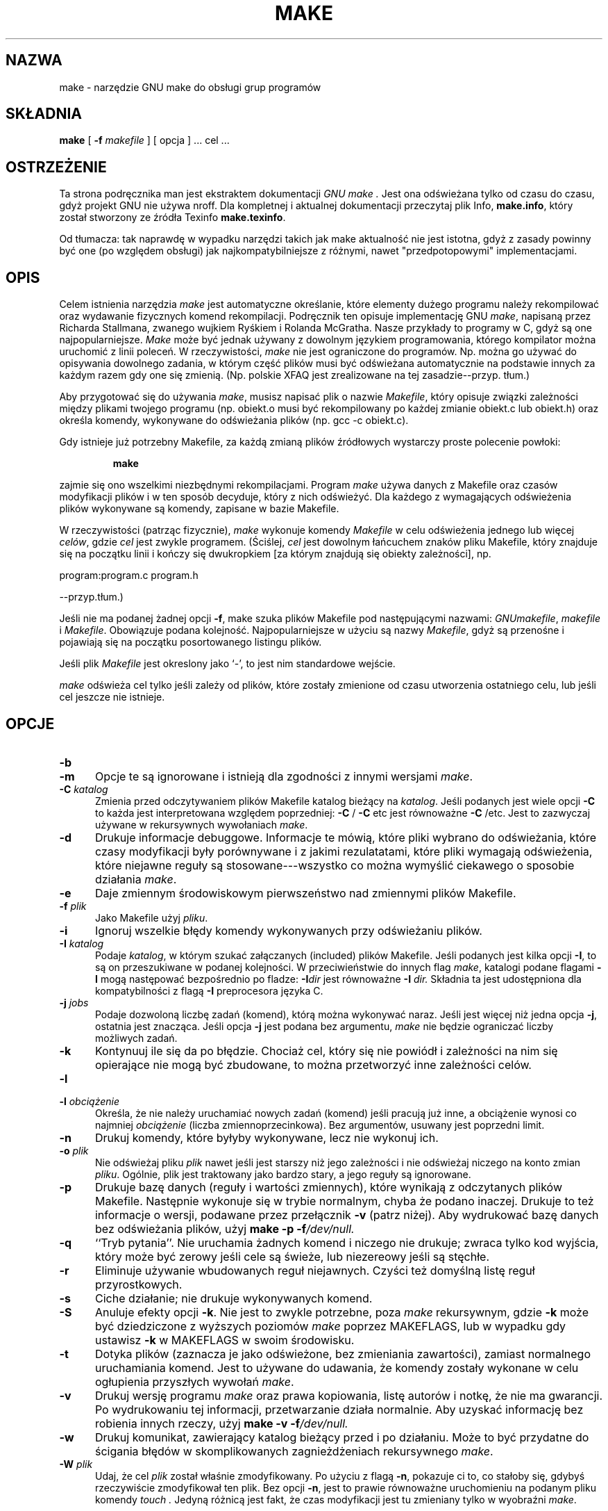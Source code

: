 .\" 2000 PTM Przemek Borys <pborys@dione.ids.pl>
.TH MAKE 1 "22 sierpnia 1989" "GNU" "LOKALNE KOMENDY UŻYTKOWNIKA"
.SH NAZWA
make \- narzędzie GNU make do obsługi grup programów
.SH SKŁADNIA
.B "make "
[
.B \-f
.I makefile
] [ opcja ] ...
cel ...
.SH OSTRZEŻENIE
Ta strona podręcznika man jest ekstraktem dokumentacji
.I GNU make .
Jest ona odświeżana tylko od czasu do czasu, gdyż projekt GNU nie używa
nroff. Dla kompletnej i aktualnej dokumentacji przeczytaj plik Info,
.BR make.info ,
który został stworzony ze źródła Texinfo
.BR make.texinfo .

Od tłumacza: tak naprawdę w wypadku narzędzi takich jak make aktualność nie
jest istotna, gdyż z zasady powinny być one (po względem obsługi) jak 
najkompatybilniejsze z różnymi, nawet "przedpotopowymi" implementacjami.
.SH OPIS
.LP
Celem istnienia narzędzia
.I make
jest automatyczne określanie, które elementy dużego programu należy
rekompilować oraz wydawanie fizycznych komend rekompilacji.
Podręcznik ten opisuje implementację GNU
.IR make ,
napisaną przez Richarda Stallmana, zwanego wujkiem Ryśkiem i Rolanda
McGratha.
Nasze przykłady to programy w C, gdyż są one najpopularniejsze.
.I Make
może być jednak używany z dowolnym językiem programowania, którego
kompilator można uruchomić z linii poleceń.
W rzeczywistości,
.I make
nie jest ograniczone do programów. Np. można go używać do opisywania
dowolnego zadania, w którym część plików musi być odświeżana automatycznie
na podstawie innych za każdym razem gdy one się zmienią. (Np. polskie XFAQ
jest zrealizowane na tej zasadzie--przyp. tłum.)
.LP
Aby przygotować się do używania
.IR make ,
musisz napisać plik o nazwie
.IR Makefile ,
który opisuje związki zależności między plikami twojego programu (np.
obiekt.o musi być rekompilowany po każdej zmianie obiekt.c lub obiekt.h)
oraz określa komendy, wykonywane do odświeżania plików (np. gcc \-c
obiekt.c).
.LP
Gdy istnieje już potrzebny Makefile, za każdą zmianą plików źródłowych
wystarczy proste polecenie powłoki:
.sp 1
.RS
.B make
.RE
.sp 1
zajmie się ono wszelkimi niezbędnymi rekompilacjami.
Program
.I make
używa danych z Makefile oraz czasów modyfikacji plików i w ten sposób
decyduje, który z nich odświeżyć. Dla każdego z wymagających odświeżenia
plików wykonywane są komendy, zapisane w bazie Makefile.
.LP
W rzeczywistości (patrząc fizycznie),
.I make
wykonuje komendy
.I Makefile
w celu odświeżenia jednego lub więcej
.IR celów ,
gdzie
.I cel
jest zwykle programem. (Ściślej, \fIcel\fR jest dowolnym łańcuchem znaków
pliku Makefile, który znajduje się na początku linii i kończy się
dwukropkiem [za którym znajdują się obiekty zależności], np.

program:program.c program.h

\fR--przyp.tłum.)

Jeśli nie ma podanej żadnej  opcji
.BR \-f ,
make szuka plików Makefile pod następującymi nazwami:
.IR GNUmakefile ,
.IR makefile
i
.IR Makefile .
Obowiązuje podana kolejność. Najpopularniejsze w użyciu są nazwy
\fIMakefile\fR, gdyż są przenośne i pojawiają się na początku posortowanego
listingu plików.
.LP
Jeśli plik
.I Makefile
jest okreslony jako `\-', to jest nim standardowe wejście.
.LP
.I make
odświeża cel tylko jeśli zależy od plików, które zostały zmienione od czasu
utworzenia ostatniego celu, lub jeśli cel jeszcze nie istnieje.
.SH OPCJE
.sp 1
.TP 0.5i
.B \-b
.TP 0.5i
.B \-m
Opcje te są ignorowane i istnieją dla zgodności z innymi wersjami 
.IR make .
.TP 0.5i
.BI "\-C " katalog
Zmienia przed odczytywaniem plików Makefile katalog bieżący na
.IR katalog .
Jeśli podanych jest wiele opcji
.B \-C
to każda jest interpretowana względem poprzedniej:
.BR "\-C " /
.BR "\-C " etc
jest równoważne
.BR "\-C " /etc.
Jest to zazwyczaj używane w rekursywnych wywołaniach
.IR make .
.TP 0.5i
.B \-d
Drukuje informacje debuggowe. Informacje te mówią, które pliki wybrano do
odświeżania, które czasy modyfikacji były porównywane i z jakimi
rezulatatami, które pliki wymagają odświeżenia, które niejawne reguły są
stosowane---wszystko co można wymyślić ciekawego o sposobie działania
.IR make .
.TP 0.5i
.B \-e
Daje zmiennym środowiskowym pierwszeństwo nad zmiennymi plików Makefile.
.TP 0.5i
.BI "\-f " plik
Jako Makefile użyj
.IR pliku .
.TP 0.5i
.B \-i
Ignoruj wszelkie błędy komendy wykonywanych przy odświeżaniu plików.
.TP 0.5i
.BI "\-I " katalog
Podaje 
.IR katalog ,
w którym szukać załączanych (included) plików Makefile.
Jeśli podanych jest kilka opcji
.BR \-I ,
to są on przeszukiwane w podanej kolejności.
W przeciwieństwie do innych flag
.IR make ,
katalogi podane flagami
.B \-I
mogą następować bezpośrednio po fladze:
.BI \-I dir
jest równoważne
.BI "\-I " dir.
Składnia ta jest udostępniona dla kompatybilności z flagą
.B \-I
preprocesora języka C.
.TP 0.5i
.BI "\-j " jobs
Podaje dozwoloną liczbę zadań (komend), którą można wykonywać naraz. Jeśli
jest więcej niż jedna opcja
.BR \-j ,
ostatnia jest znacząca.
Jeśli opcja
.B \-j
jest podana bez argumentu,
.IR make
nie będzie ograniczać liczby możliwych zadań.
.TP 0.5i
.B \-k
Kontynuuj ile się da po błędzie. Chociaż cel, który się nie powiódł i
zależności na nim się opierające nie mogą być zbudowane, to można
przetworzyć inne zależności celów.
.TP 0.5i
.B \-l
.TP 0.5i
.BI "\-l " obciążenie
Określa, że nie należy uruchamiać nowych zadań (komend) jeśli pracują już
inne, a obciążenie wynosi co najmniej
.I obciążenie
(liczba zmiennoprzecinkowa).
Bez argumentów, usuwany jest poprzedni limit.
.TP 0.5i
.B \-n
Drukuj komendy, które byłyby wykonywane, lecz nie wykonuj ich.
.TP 0.5i
.BI "\-o " plik
Nie odświeżaj pliku
.I plik
nawet jeśli jest starszy niż jego zależności i nie odświeżaj niczego na
konto zmian
.IR pliku .
Ogólnie, plik jest traktowany jako bardzo stary, a jego reguły są
ignorowane.
.TP 0.5i
.B \-p
Drukuje bazę danych (reguły i wartości zmiennych), które wynikają z
odczytanych plików Makefile. Następnie wykonuje się w trybie normalnym,
chyba że podano inaczej. Drukuje to też informacje o wersji, podawane przez
przełącznik
.B \-v
(patrz niżej).
Aby wydrukować bazę danych bez odświeżania plików, użyj
.B make
.B \-p
.BI \-f /dev/null.
.TP 0.5i
.B \-q
``Tryb pytania''.
Nie uruchamia żadnych komend i niczego nie drukuje; zwraca tylko kod
wyjścia, który może być zerowy jeśli cele są świeże, lub niezereowy jeśli są
stęchłe.
.TP 0.5i
.B \-r
Eliminuje używanie wbudowanych reguł niejawnych. Czyści też domyślną listę
reguł przyrostkowych.
.TP 0.5i
.B \-s
Ciche działanie; nie drukuje wykonywanych komend.
.TP 0.5i
.B \-S
Anuluje efekty opcji
.BR \-k .
Nie jest to zwykle potrzebne, poza 
.I make
rekursywnym, gdzie
.B \-k
może być dziedziczone z wyższych poziomów
.I make
poprzez MAKEFLAGS, lub w wypadku gdy ustawisz
.B \-k
w MAKEFLAGS w swoim środowisku.
.TP 0.5i
.B \-t
Dotyka plików (zaznacza je jako odświeżone, bez zmieniania zawartości),
zamiast normalnego uruchamiania komend. Jest to używane do udawania, że
komendy zostały wykonane w celu ogłupienia przyszłych wywołań
.IR make .
.TP 0.5i
.B \-v
Drukuj wersję programu
.I make
oraz prawa kopiowania, listę autorów i notkę, że nie ma gwarancji.
Po wydrukowaniu tej informacji, przetwarzanie działa normalnie.
Aby uzyskać informację bez robienia innych rzeczy, użyj
.B make
.B \-v
.BI \-f /dev/null.
.TP 0.5i
.B \-w
Drukuj komunikat, zawierający katalog bieżący przed i po działaniu. Może to
być przydatne do ścigania błędów w skomplikowanych zagnieżdżeniach
rekursywnego
.IR make .
.TP 0.5i
.BI "\-W " plik
Udaj, że cel
.I plik
został właśnie zmodyfikowany.
Po użyciu z flagą
.BR \-n ,
pokazuje ci to, co stałoby się, gdybyś rzeczywiście zmodyfikował ten plik.
Bez opcji
.BR \-n ,
jest to prawie równoważne uruchomieniu na podanym pliku komendy
.I touch .
Jedyną różnicą jest fakt, że czas modyfikacji jest tu zmieniany tylko w
wyobraźni
.IR make .
.SH "ZOBACZ TAKŻE"
.I "The GNU Make Manual"
.SH BŁĘDY
Zobacz rozdział `Problems and Bugs' w
.IR "The GNU Make Manual" .
.SH AUTOR
Podręcznik ten został stworzony przez Dennisa Morse'a z Uniwersytetu Stanforda.
Został przerobiony przez Rolanda McGratha.
